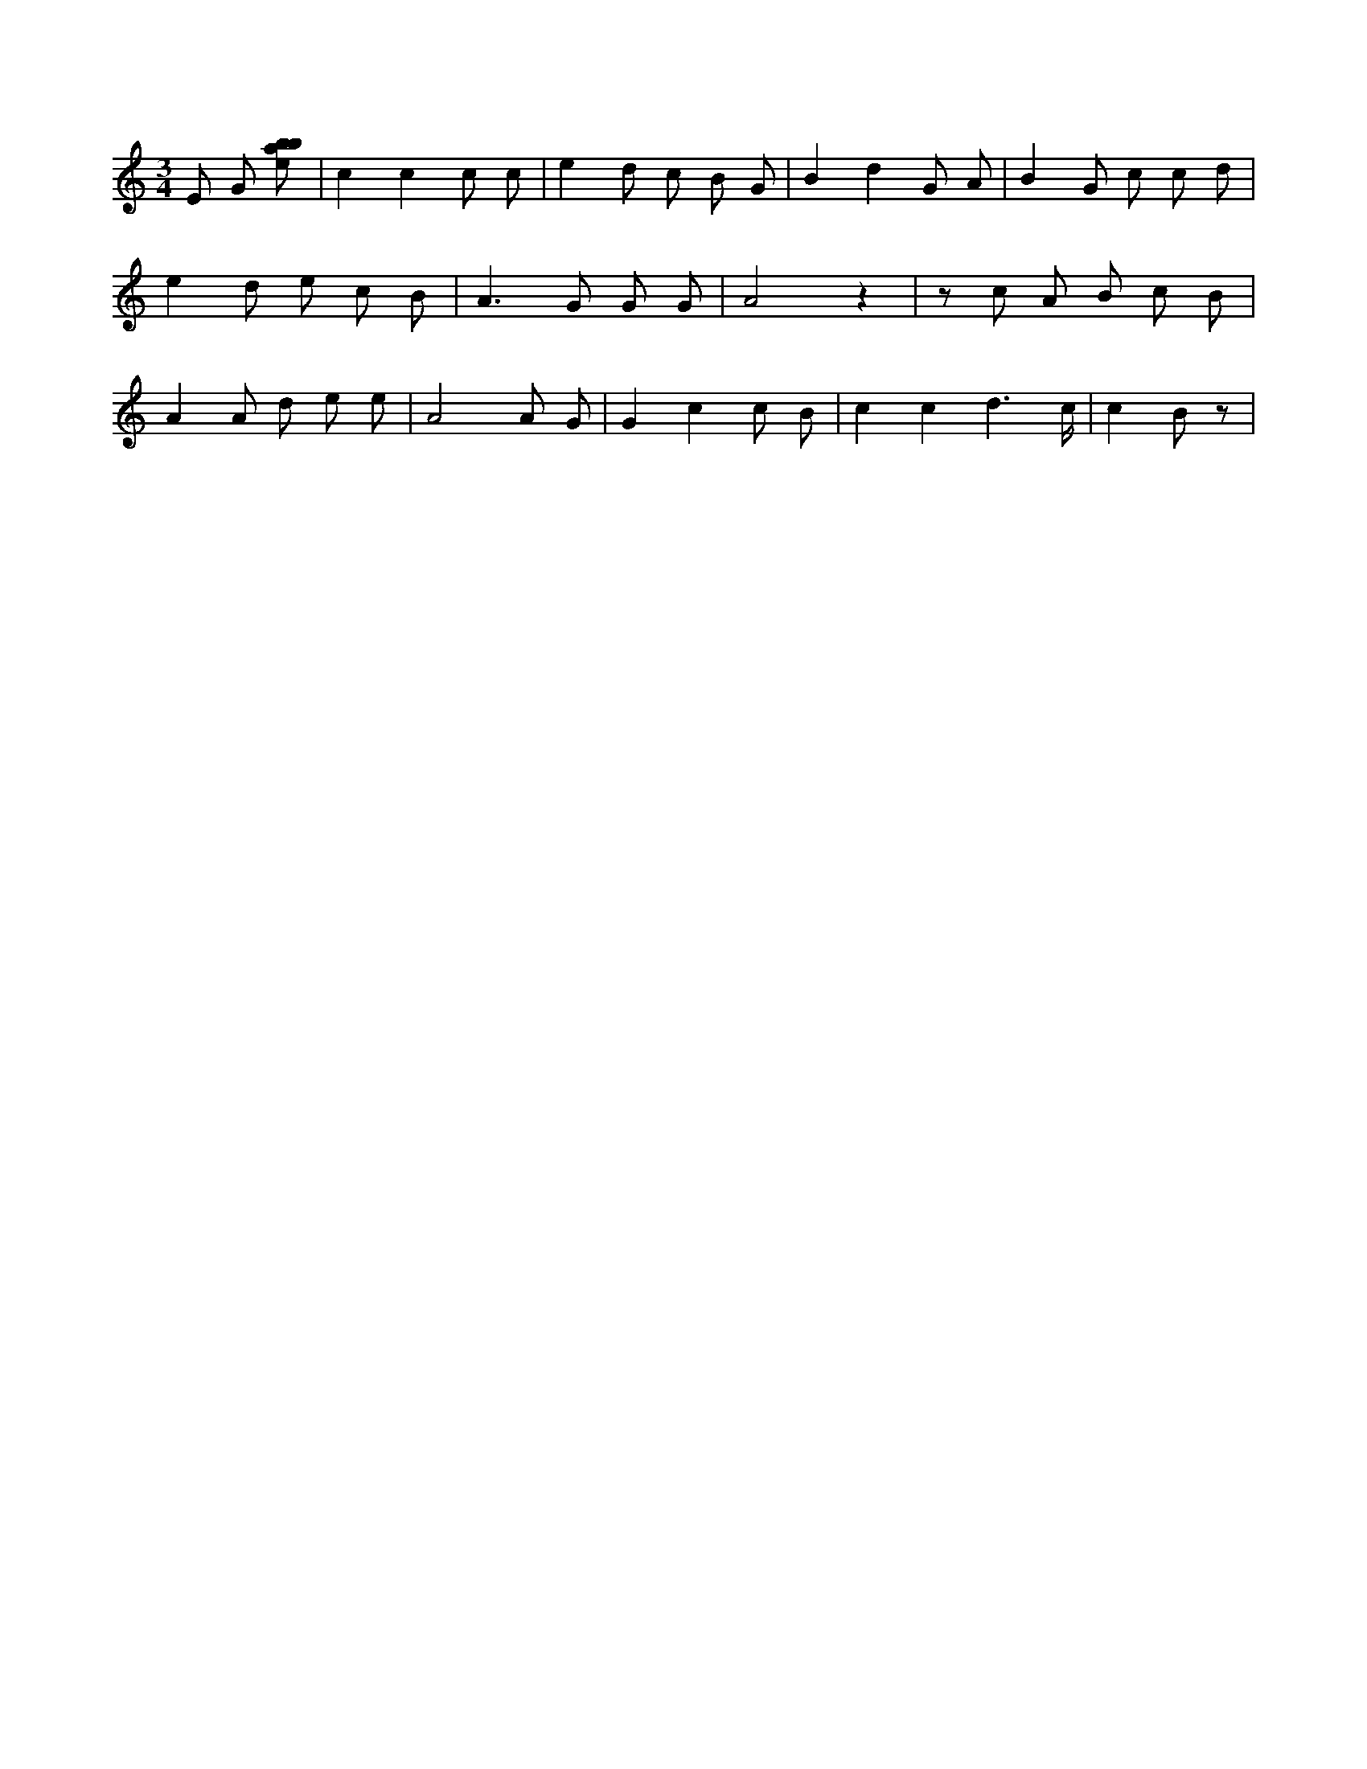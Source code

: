 X:38
L:1/8
M:3/4
K:Cclef
E G [ebab] | c2 c2 c c | e2 d c B G | B2 d2 G A | B2 G c c d | e2 d e c B | A2 > G2 G G | A4 z2 | z c A B c B | A2 A d e e | A4 A G | G2 c2 c B | c2 c2 d3 /2 c/2 | c2 B z |
